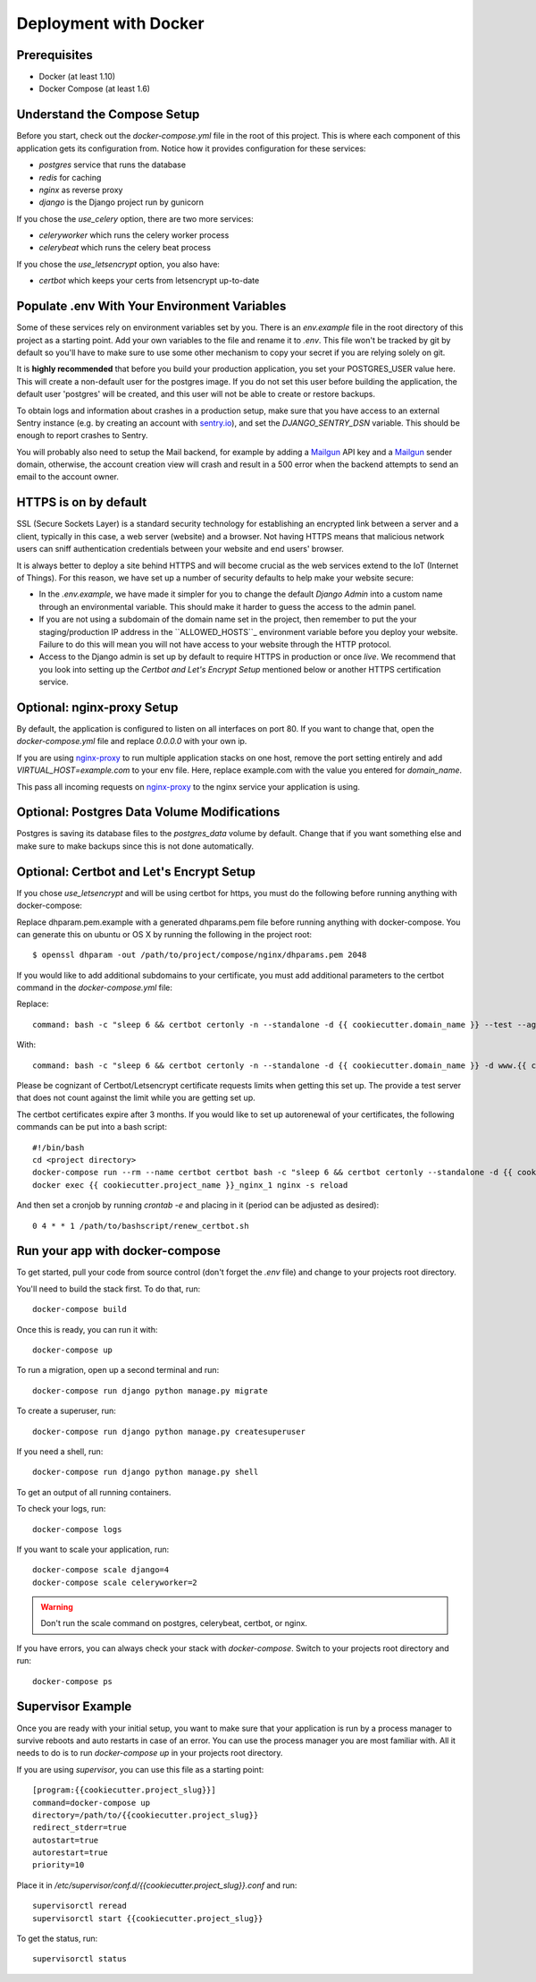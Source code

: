 Deployment with Docker
=======================

.. index:: Docker, deployment

Prerequisites
-------------

* Docker (at least 1.10)
* Docker Compose (at least 1.6)

Understand the Compose Setup
--------------------------------

Before you start, check out the `docker-compose.yml` file in the root of this project. This is where each component
of this application gets its configuration from. Notice how it provides configuration for these services:

* `postgres` service that runs the database
* `redis` for caching
* `nginx` as reverse proxy
* `django` is the Django project run by gunicorn

If you chose the `use_celery` option, there are two more services:

* `celeryworker` which runs the celery worker process
* `celerybeat` which runs the celery beat process

If you chose the `use_letsencrypt` option, you also have:

* `certbot` which keeps your certs from letsencrypt up-to-date

Populate .env With Your Environment Variables
---------------------------------------------

Some of these services rely on environment variables set by you. There is an `env.example` file in the
root directory of this project as a starting point. Add your own variables to the file and rename it to `.env`. This
file won't be tracked by git by default so you'll have to make sure to use some other mechanism to copy your secret if
you are relying solely on git.

It is **highly recommended** that before you build your production application, you set your POSTGRES_USER value here. This will create a non-default user for the postgres image. If you do not set this user before building the application, the default user 'postgres' will be created, and this user will not be able to create or restore backups.

To obtain logs and information about crashes in a production setup, make sure that you have access to an external Sentry instance (e.g. by creating an account with `sentry.io`_), and set the `DJANGO_SENTRY_DSN` variable. This should be enough to report crashes to Sentry.

You will probably also need to setup the Mail backend, for example by adding a `Mailgun`_ API key and a `Mailgun`_ sender domain, otherwise, the account creation view will crash and result in a 500 error when the backend attempts to send an email to the account owner.

.. _sentry.io: https://sentry.io/welcome
.. _Mailgun: https://mailgun.com

HTTPS is on by default
----------------------

SSL (Secure Sockets Layer) is a standard security technology for establishing an encrypted link between a server and a client, typically in this case, a web server (website) and a browser. Not having HTTPS means that malicious network users can sniff authentication credentials between your website and end users' browser.

It is always better to deploy a site behind HTTPS and will become crucial as the web services extend to the IoT (Internet of Things). For this reason, we have set up a number of security defaults to help make your website secure:

* In the `.env.example`, we have made it simpler for you to change the default `Django Admin` into a custom name through an environmental variable. This should make it harder to guess the access to the admin panel.

* If you are not using a subdomain of the domain name set in the project, then remember to put the your staging/production IP address in the  ``ALLOWED_HOSTS``_ environment variable before you deploy your website. Failure to do this will mean you will not have access to your website through the HTTP protocol.

* Access to the Django admin is set up by default to require HTTPS in production or once *live*. We recommend that you look into setting up the *Certbot and Let's Encrypt Setup* mentioned below or another HTTPS certification service.

Optional: nginx-proxy Setup
---------------------------

By default, the application is configured to listen on all interfaces on port 80. If you want to change that, open the
`docker-compose.yml` file and replace `0.0.0.0` with your own ip.

If you are using `nginx-proxy`_ to run multiple application stacks on one host, remove the port setting entirely and add `VIRTUAL_HOST=example.com` to your env file. Here, replace example.com with the value you entered for `domain_name`.

This pass all incoming requests on `nginx-proxy`_ to the nginx service your application is using.

.. _nginx-proxy: https://github.com/jwilder/nginx-proxy

Optional: Postgres Data Volume Modifications
---------------------------------------------

Postgres is saving its database files to the `postgres_data` volume by default. Change that if you want something else and make sure to make backups since this is not done automatically.

Optional: Certbot and Let's Encrypt Setup
------------------------------------------

If you chose `use_letsencrypt` and will be using certbot for https, you must do the following before running anything with docker-compose:

Replace dhparam.pem.example with a generated dhparams.pem file before running anything with docker-compose. You can generate this on ubuntu or OS X by running the following in the project root:

::

    $ openssl dhparam -out /path/to/project/compose/nginx/dhparams.pem 2048

If you would like to add additional subdomains to your certificate, you must add additional parameters to the certbot command in the `docker-compose.yml` file:

Replace:

::

    command: bash -c "sleep 6 && certbot certonly -n --standalone -d {{ cookiecutter.domain_name }} --test --agree-tos --email {{ cookiecutter.email }} --server https://acme-v01.api.letsencrypt.org/directory --rsa-key-size 4096 --verbose --keep-until-expiring --preferred-challenges http-01"

With:

::

    command: bash -c "sleep 6 && certbot certonly -n --standalone -d {{ cookiecutter.domain_name }} -d www.{{ cookiecutter.domain_name }} -d etc.{{ cookiecutter.domain_name }} --test --agree-tos --email {{ cookiecutter.email }} --server https://acme-v01.api.letsencrypt.org/directory --rsa-key-size 4096 --verbose --keep-until-expiring --preferred-challenges http-01"

Please be cognizant of Certbot/Letsencrypt certificate requests limits when getting this set up. The provide a test server that does not count against the limit while you are getting set up.

The certbot certificates expire after 3 months.
If you would like to set up autorenewal of your certificates, the following commands can be put into a bash script:

::

    #!/bin/bash
    cd <project directory>
    docker-compose run --rm --name certbot certbot bash -c "sleep 6 && certbot certonly --standalone -d {{ cookiecutter.domain_name }} --test --agree-tos --email {{ cookiecutter.email }} --server https://acme-v01.api.letsencrypt.org/directory --rsa-key-size 4096 --verbose --keep-until-expiring --preferred-challenges http-01"
    docker exec {{ cookiecutter.project_name }}_nginx_1 nginx -s reload

And then set a cronjob by running `crontab -e` and placing in it (period can be adjusted as desired)::

    0 4 * * 1 /path/to/bashscript/renew_certbot.sh

Run your app with docker-compose
--------------------------------

To get started, pull your code from source control (don't forget the `.env` file) and change to your projects root
directory.

You'll need to build the stack first. To do that, run::

    docker-compose build

Once this is ready, you can run it with::

    docker-compose up

To run a migration, open up a second terminal and run::

   docker-compose run django python manage.py migrate

To create a superuser, run::

   docker-compose run django python manage.py createsuperuser

If you need a shell, run::

   docker-compose run django python manage.py shell

To get an output of all running containers.

To check your logs, run::

   docker-compose logs

If you want to scale your application, run::

   docker-compose scale django=4
   docker-compose scale celeryworker=2

.. warning:: Don't run the scale command on postgres, celerybeat, certbot, or nginx.

If you have errors, you can always check your stack with `docker-compose`. Switch to your projects root directory and run::

    docker-compose ps


Supervisor Example
-------------------

Once you are ready with your initial setup, you want to make sure that your application is run by a process manager to
survive reboots and auto restarts in case of an error. You can use the process manager you are most familiar with. All
it needs to do is to run `docker-compose up` in your projects root directory.

If you are using `supervisor`, you can use this file as a starting point::

    [program:{{cookiecutter.project_slug}}]
    command=docker-compose up
    directory=/path/to/{{cookiecutter.project_slug}}
    redirect_stderr=true
    autostart=true
    autorestart=true
    priority=10

Place it in `/etc/supervisor/conf.d/{{cookiecutter.project_slug}}.conf` and run::

    supervisorctl reread
    supervisorctl start {{cookiecutter.project_slug}}

To get the status, run::

    supervisorctl status
